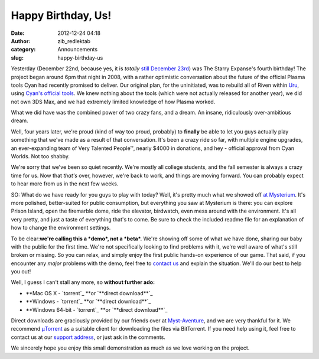 Happy Birthday, Us!
###################
:date: 2012-12-24 04:18
:author: zib_redlektab
:category: Announcements
:slug: happy-birthday-us

Yesterday (December 22nd, because yes, it is \ *totally* `still December
23rd`_) was The Starry Expanse's fourth birthday! The project began
around 6pm that night in 2008, with a rather optimistic conversation
about the future of the official Plasma tools Cyan had recently promised
to deliver. Our original plan, for the uninitiated, was to rebuild all
of Riven within `Uru`_, using `Cyan's official tools`_. We knew nothing
about the tools (which were not actually released for another year), we
did not own 3DS Max, and we had extremely limited knowledge of how
Plasma worked.

What we did have was the combined power of two crazy fans, and a dream.
An insane, ridiculously over-ambitious dream.

Well, four years later, we're proud (kind of way too proud, probably) to
**finally** be able to let you guys actually play something that we've
made as a result of that conversation. It's been a crazy ride so far,
with multiple engine upgrades, an ever-expanding team of Very Talented
People™, nearly $4000 in donations, and hey - official approval from
Cyan Worlds. Not too shabby.

We're sorry that we've been so quiet recently. We're mostly all college
students, and the fall semester is always a crazy time for us. Now that
*that's* over, however, we're back to work, and things are moving
forward. You can probably expect to hear more from us in the next few
weeks.

SO: What do we have ready for you guys to play with today? Well, it's
pretty much what we showed off `at Mysterium`_. It's more polished,
better-suited for public consumption, but everything you saw at
Mysterium is there: you can explore Prison Island, open the firemarble
dome, ride the elevator, birdwatch, even mess around with the
environment. It's all very pretty, and just a taste of everything that's
to come. Be sure to check the included readme file for an explanation of
how to change the environment settings.

To be clear:\ **we're calling this a \ *demo*, not a \ *beta*.** We're
showing off some of what we have done, sharing our baby with the public
for the first time. We're not specifically looking to find problems with
it, we're well aware of what's still broken or missing. So you can
relax, and simply enjoy the first public hands-on experience of our
game. That said, if you encounter any \ *major* problems with the demo,
feel free to `contact us`_ and explain the situation. We'll do our best
to help you out!

Well, I guess I can't stall any more, so **without further ado:**

-  **Mac OS X - `torrent`_ **\ or `**direct download**`_
-  **Windows - `torrent`_ **\ or \ `**direct download**`_
-  **Windows 64-bit - `torrent`_ **\ or `**direct download**`_

Direct downloads are graciously provided by our friends over at
`Myst-Aventure`_, and we are very thankful for it. We recommend
`μTorrent`_ as a suitable client for downloading the files via
BitTorrent. If you need help using it, feel free to contact us at our
`support address`_, or just ask in the comments.

We sincerely hope you enjoy this small demonstration as much as we love
working on the project.

.. _still December 23rd: http://www.starryexpanse.com/2012/12/23/stay-tuned/
.. _Uru: http://www.mystonline.com
.. _Cyan's official tools: http://www.openuru.org/
.. _at Mysterium: http://www.starryexpanse.com/2012/08/03/mysterium-2012-recap/
.. _contact us: mailto:support@starryexpanse.com
.. _torrent: magnet:?xt=urn:btih:9DF993F4CEB045AB3F082BE22370504627AE1D86&dn=Prison%20Island.dmg&tr=udp%3a%2f%2ftracker.openbittorrent.com%3a80&tr=udp%3a%2f%2ftracker.publicbt.com%3a80
.. _**direct download**: http://myst-aventure.com/rustines%20jeux/prison_island.dmg
.. _torrent: magnet:?xt=urn:btih:8D1B66A92630F6CFC5BF7735C9226DEE9F735C47&dn=Starry%20Expanse%20Prison%20Island%20Win32&tr=udp%3a%2f%2ftracker.openbittorrent.com%3a80&tr=udp%3a%2f%2ftracker.publicbt.com%3a80
.. _**direct download**: http://myst-aventure.com/rustines%20jeux/prison_island_win32.zip
.. _torrent: magnet:?xt=urn:btih:D40F55C4F2A07C282D883BBA61722676F084289F&dn=Starry%20Expanse%20Prison%20Island%20Win64&tr=udp%3a%2f%2ftracker.openbittorrent.com%3a80&tr=udp%3a%2f%2ftracker.publicbt.com%3a80
.. _**direct download**: http://myst-aventure.com/rustines%20jeux/prison_island_win64.zip
.. _Myst-Aventure: http://myst-aventure.com/forum/
.. _μTorrent: http://www.utorrent.com/
.. _support address: mailto:support@starryexpanse.com
